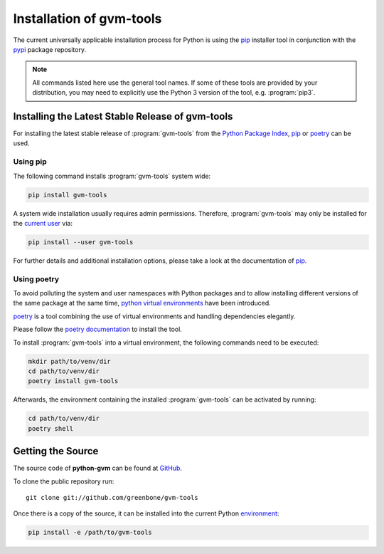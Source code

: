 .. _installation:

Installation of gvm-tools
=========================

The current universally applicable installation process for Python is using
the `pip`_ installer tool in conjunction with the `pypi`_ package repository.

.. note:: All commands listed here use the general tool names. If some of these
  tools are provided by your distribution, you may need to explicitly use the
  Python 3 version of the tool, e.g. :program:`pip3`.

Installing the Latest Stable Release of gvm-tools
-------------------------------------------------

For installing the latest stable release of :program:`gvm-tools` from the
`Python Package Index <https://pypi.org/>`_, `pip`_ or `poetry`_ can be used.

Using pip
^^^^^^^^^

The following command installs :program:`gvm-tools` system wide:

.. code-block:: shell

  pip install gvm-tools

A system wide installation usually requires admin permissions. Therefore, 
:program:`gvm-tools` may only be installed for the
`current user <https://docs.python.org/3/library/site.html#site.USER_BASE>`_
via:

.. code-block:: shell

  pip install --user gvm-tools

For further details and additional installation options, please take a look at
the documentation of `pip`_.

Using poetry
^^^^^^^^^^^^

To avoid polluting the system and user namespaces with Python packages and to
allow installing different versions of the same package at the same time,
`python virtual environments <https://docs.python.org/3/library/venv.html>`_
have been introduced.

`poetry`_ is a tool combining the use of virtual environments and handling
dependencies elegantly.

Please follow the `poetry documentation <https://python-poetry.org/docs/#installation>`_
to install the tool.

To install :program:`gvm-tools` into a virtual environment, the following
commands need to be executed:

.. code-block:: shell

  mkdir path/to/venv/dir
  cd path/to/venv/dir
  poetry install gvm-tools

Afterwards, the environment containing the installed :program:`gvm-tools` can be
activated by running:

.. code-block:: shell

  cd path/to/venv/dir
  poetry shell

Getting the Source
------------------

The source code of **python-gvm** can be found at
`GitHub <https://github.com/greenbone/python-gvm>`_.

To clone the public repository run::

    git clone git://github.com/greenbone/gvm-tools

Once there is a copy of the source, it can be installed into the current Python
`environment <https://docs.python.org/3/library/venv.html#venv-def>`_:

.. code-block:: shell

    pip install -e /path/to/gvm-tools

.. _pip: https://pip.pypa.io/en/stable/
.. _poetry: https://python-poetry.org/
.. _pypi: https://pypi.org/
